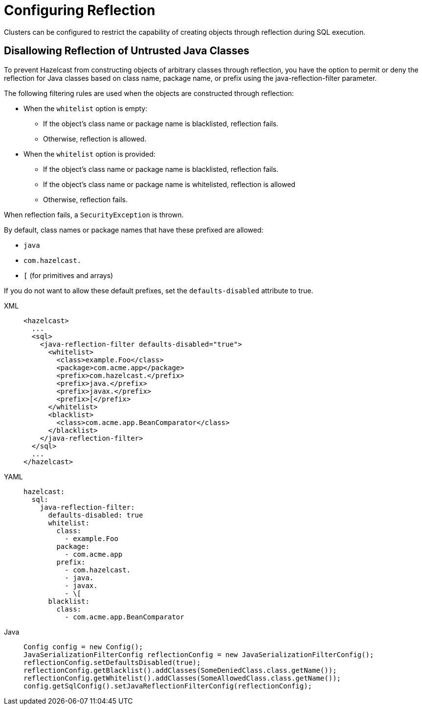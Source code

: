 = Configuring Reflection
:description: Clusters can be configured to restrict the capability of creating objects through reflection during SQL execution.

Clusters can be configured to restrict the capability of creating objects through reflection during SQL execution.

== Disallowing Reflection of Untrusted Java Classes

To prevent Hazelcast from constructing objects of arbitrary classes through reflection, you have the option to permit or deny the reflection for Java classes based on class name, package name, or prefix using the java-reflection-filter parameter.

The following filtering rules are used when the objects are constructed through reflection:

* When the `whitelist` option is empty:
** If the object's class name or package name is blacklisted, reflection fails.
** Otherwise, reflection is allowed.
* When the `whitelist` option is provided:
** If the object's class name or package name is blacklisted, reflection fails.
** If the object's class name or package name is whitelisted, reflection is allowed
** Otherwise, reflection fails.

When reflection fails, a `SecurityException` is thrown.

By default, class names or package names that have these prefixed are allowed:

* `java`
* `com.hazelcast.`
* `[` (for primitives and arrays)

If you do not want to allow these default prefixes, set the `defaults-disabled` attribute to true.

[tabs]
====
XML::
+
--
[source,xml]
----
<hazelcast>
  ...
  <sql>
    <java-reflection-filter defaults-disabled="true">
      <whitelist>
        <class>example.Foo</class>
        <package>com.acme.app</package>
        <prefix>com.hazelcast.</prefix>
        <prefix>java.</prefix>
        <prefix>javax.</prefix>
        <prefix>[</prefix>
      </whitelist>
      <blacklist>
        <class>com.acme.app.BeanComparator</class>
      </blacklist>
    </java-reflection-filter>
  </sql>
  ...
</hazelcast>
----
--

YAML::
+
--
[source,yaml]
----
hazelcast:
  sql:
    java-reflection-filter:
      defaults-disabled: true
      whitelist:
        class:
          - example.Foo
        package:
          - com.acme.app
        prefix:
          - com.hazelcast.
          - java.
          - javax.
          - \[
      blacklist:
        class:
          - com.acme.app.BeanComparator
----
--
Java::
+
--
[source,java]
----
Config config = new Config();
JavaSerializationFilterConfig reflectionConfig = new JavaSerializationFilterConfig();
reflectionConfig.setDefaultsDisabled(true);
reflectionConfig.getBlacklist().addClasses(SomeDeniedClass.class.getName());
reflectionConfig.getWhitelist().addClasses(SomeAllowedClass.class.getName());
config.getSqlConfig().setJavaReflectionFilterConfig(reflectionConfig);
----
--
====